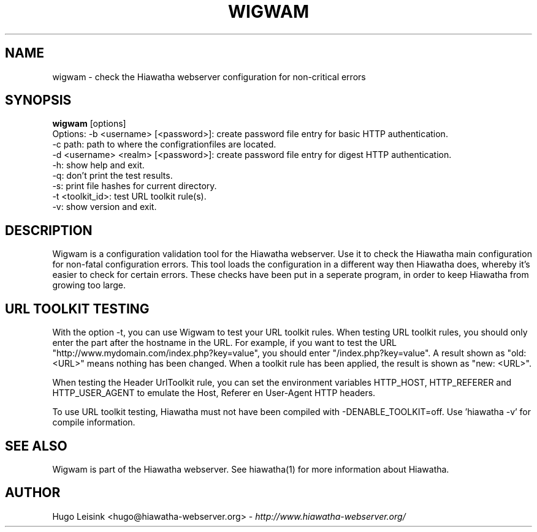 .\" Wigwam manualpage
.\"
.TH WIGWAM 1


.SH NAME
wigwam - check the Hiawatha webserver configuration for non-critical errors


.SH SYNOPSIS
.B wigwam
[options]
.br
Options: -b <username> [<password>]: create password file entry for basic HTTP authentication.
.br
         -c path: path to where the configrationfiles are located.
.br
         -d <username> <realm> [<password>]: create password file entry for digest HTTP authentication.
.br
         -h: show help and exit.
.br
         -q: don't print the test results.
.br
         -s: print file hashes for current directory.
.br
         -t <toolkit_id>: test URL toolkit rule(s).
.br
         -v: show version and exit.


.SH DESCRIPTION
Wigwam is a configuration validation tool for the Hiawatha webserver. Use it to check the Hiawatha main configuration for non-fatal configuration errors. This tool loads the configuration in a different way then Hiawatha does, whereby it's easier to check for certain errors. These checks have been put in a seperate program, in order to keep Hiawatha from growing too large.


.SH URL TOOLKIT TESTING
With the option -t, you can use Wigwam to test your URL toolkit rules. When testing URL toolkit rules, you should only enter the part after the hostname in the URL. For example, if you want to test the URL "http://www.mydomain.com/index.php?key=value", you should enter "/index.php?key=value". A result shown as "old: <URL>" means nothing has been changed. When a toolkit rule has been applied, the result is shown as "new: <URL>".
.br

When testing the Header UrlToolkit rule, you can set the environment variables HTTP_HOST, HTTP_REFERER and HTTP_USER_AGENT to emulate the Host, Referer en User-Agent HTTP headers.
.br

To use URL toolkit testing, Hiawatha must not have been compiled with -DENABLE_TOOLKIT=off. Use 'hiawatha -v' for compile information.


.SH SEE ALSO
Wigwam is part of the Hiawatha webserver. See hiawatha(1) for more information about Hiawatha.


.SH AUTHOR
Hugo Leisink <hugo@hiawatha-webserver.org> - \fIhttp://www.hiawatha-webserver.org/\fP
